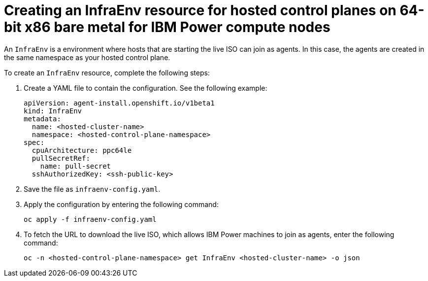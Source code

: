 [#hosted-control-planes-create-infraenv-ibmpower]
= Creating an InfraEnv resource for hosted control planes on 64-bit x86 bare metal for IBM Power compute nodes

An `InfraEnv` is a environment where hosts that are starting the live ISO can join as agents. In this case, the agents are created in the same namespace as your hosted control plane.

To create an `InfraEnv` resource, complete the following steps:

. Create a YAML file to contain the configuration. See the following example:

+
[source,yaml]
----
apiVersion: agent-install.openshift.io/v1beta1
kind: InfraEnv
metadata:
  name: <hosted-cluster-name>
  namespace: <hosted-control-plane-namespace>
spec:
  cpuArchitecture: ppc64le
  pullSecretRef:
    name: pull-secret
  sshAuthorizedKey: <ssh-public-key>
----

. Save the file as `infraenv-config.yaml`.

. Apply the configuration by entering the following command:

+
----
oc apply -f infraenv-config.yaml
----

. To fetch the URL to download the live ISO, which allows IBM Power machines to join as agents, enter the following command:

+
----
oc -n <hosted-control-plane-namespace> get InfraEnv <hosted-cluster-name> -o json
----
